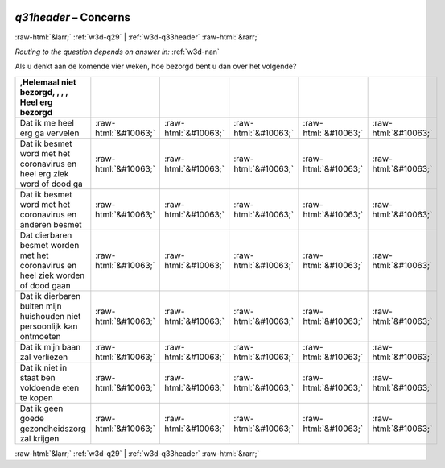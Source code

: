.. _w3d-q31header:

 
 .. role:: raw-html(raw) 
        :format: html 

`q31header` – Concerns
======================


:raw-html:`&larr;` :ref:`w3d-q29` | :ref:`w3d-q33header` :raw-html:`&rarr;` 

*Routing to the question depends on answer in:* :ref:`w3d-nan`

Als u denkt aan de komende vier weken, hoe bezorgd bent u dan over het volgende?

.. csv-table::
   :delim: |
   :header: ,Helemaal niet bezorgd, , , , Heel erg bezorgd

           Dat ik me heel erg ga vervelen | :raw-html:`&#10063;`|:raw-html:`&#10063;`|:raw-html:`&#10063;`|:raw-html:`&#10063;`|:raw-html:`&#10063;`
           Dat ik besmet word met het coronavirus en heel erg ziek word of dood ga | :raw-html:`&#10063;`|:raw-html:`&#10063;`|:raw-html:`&#10063;`|:raw-html:`&#10063;`|:raw-html:`&#10063;`
           Dat ik besmet word met het coronavirus en anderen besmet | :raw-html:`&#10063;`|:raw-html:`&#10063;`|:raw-html:`&#10063;`|:raw-html:`&#10063;`|:raw-html:`&#10063;`
           Dat dierbaren besmet worden met het coronavirus en heel ziek worden of dood gaan | :raw-html:`&#10063;`|:raw-html:`&#10063;`|:raw-html:`&#10063;`|:raw-html:`&#10063;`|:raw-html:`&#10063;`
           Dat ik dierbaren buiten mijn huishouden niet persoonlijk kan ontmoeten | :raw-html:`&#10063;`|:raw-html:`&#10063;`|:raw-html:`&#10063;`|:raw-html:`&#10063;`|:raw-html:`&#10063;`
           Dat ik mijn baan zal verliezen | :raw-html:`&#10063;`|:raw-html:`&#10063;`|:raw-html:`&#10063;`|:raw-html:`&#10063;`|:raw-html:`&#10063;`
           Dat ik niet in staat ben voldoende eten te kopen | :raw-html:`&#10063;`|:raw-html:`&#10063;`|:raw-html:`&#10063;`|:raw-html:`&#10063;`|:raw-html:`&#10063;`
           Dat ik geen goede gezondheidszorg zal krijgen | :raw-html:`&#10063;`|:raw-html:`&#10063;`|:raw-html:`&#10063;`|:raw-html:`&#10063;`|:raw-html:`&#10063;`

.. image:: ../_screenshots/w3-q31header.png


:raw-html:`&larr;` :ref:`w3d-q29` | :ref:`w3d-q33header` :raw-html:`&rarr;` 

